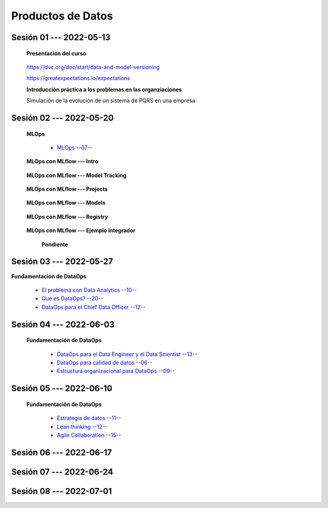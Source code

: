 Productos de Datos
=========================================================================================


.. .....................................................................................
..
..     #####  ###
..     #   #    #
..     #   #    #
..     #   #    #
..     #####  #####

.. raw:: html

   <hr style="height:6px;border-width:0;color:gray;background-color:gray">

Sesión 01 --- 2022-05-13
^^^^^^^^^^^^^^^^^^^^^^^^^^^^^^^^^^^^^^^^^^^^^^^^^^^^^^^^^^^^^^^^^^^^^^^^^^^^^^^^^^^^^^^^^

   **Presentación del curso**

        .. toctree::
            :maxdepth: 1
            :glob:

            course-info




   https://dvc.org/doc/start/data-and-model-versioning


   https://greatexpectations.io/expectations   


   **Introducción práctica a los problemas en las organziaciones**

   Simulación de la evolución de un sistema de PQRS en una empresa

      .. toctree::
            :maxdepth: 1
            :glob:

            /notebooks/dataops_pqrs_01_on_premises/1-*

      .. toctree::
            :maxdepth: 1
            :glob:

            /notebooks/dataops_pqrs_02_cloud/2-*


.. ......................................................................................
..
..     #####  #####
..     #   #      #
..     #   #  #####
..     #   #  #
..     #####  #####

.. raw:: html

   <hr style="height:6px;border-width:0;color:gray;background-color:gray">

Sesión 02 --- 2022-05-20
^^^^^^^^^^^^^^^^^^^^^^^^^^^^^^^^^^^^^^^^^^^^^^^^^^^^^^^^^^^^^^^^^^^^^^^^^^^^^^^^^^^^^^^^^


   **MLOps**

      * `MLOps --07-- <https://jdvelasq.github.io/mlops_01_intro//>`_ 


   **MLOps con MLflow --- Intro**

      .. toctree::
            :maxdepth: 1
            :glob:

            /notebooks/mlflow/1-*

   **MLOps con MLflow --- Model Tracking**

      .. toctree::
            :maxdepth: 1
            :glob:

            /notebooks/mlflow/2-*


   **MLOps con MLflow --- Projects**

      .. toctree::
            :maxdepth: 1
            :glob:

            /notebooks/mlflow/3-*


   **MLOps con MLflow --- Models**

      .. toctree::
            :maxdepth: 1
            :glob:

            /notebooks/mlflow/4-*


   **MLOps con MLflow --- Registry**

      .. toctree::
            :maxdepth: 1
            :glob:

            /notebooks/mlflow/5-*

   **MLOps con MLflow --- Ejemplo integrador**

      **Pendiente**


.. ......................................................................................
..
..     #####  #####
..     #   #      #
..     #   #   ####
..     #   #      #
..     #####  #####

.. raw:: html

   <hr style="height:6px;border-width:0;color:gray;background-color:gray">

Sesión 03 --- 2022-05-27
^^^^^^^^^^^^^^^^^^^^^^^^^^^^^^^^^^^^^^^^^^^^^^^^^^^^^^^^^^^^^^^^^^^^^^^^^^^^^^^^^^^^^^^^^


**Fundamentación de DataOps**

      * `El problema con Data Analytics --10-- <https://jdvelasq.github.io/dataops_01_problem//>`_ 

      * `Qué es DataOps? --20-- <https://jdvelasq.github.io/dataops_02_what_is_dataops/>`_ 

      * `DataOps para el Chief Data Officer --12-- <https://jdvelasq.github.io/dataops_03_for_the_chief_data_officer/>`_    


.. ......................................................................................
..
..     #####  #   #
..     #   #  #   #
..     #   #  #####
..     #   #      #
..     #####      #

.. raw:: html

   <hr style="height:6px;border-width:0;color:gray;background-color:gray">

Sesión 04 --- 2022-06-03
^^^^^^^^^^^^^^^^^^^^^^^^^^^^^^^^^^^^^^^^^^^^^^^^^^^^^^^^^^^^^^^^^^^^^^^^^^^^^^^^^^^^^^^^^


   **Fundamentación de DataOps**

      * `DataOps para el Data Engineer y el Data Scientist --13-- <https://jdvelasq.github.io/dataops_04_for_the_data_scientist/>`_ 

      * `DataOps para calidad de datos --06-- <https://jdvelasq.github.io/dataops_05_for_data_quality/>`_ 

      * `Estructura organizacional para DataOps --09-- <https://jdvelasq.github.io/dataops_06_organizing_for_dataops/>`_    



.. ......................................................................................
..
..     #####  #####
..     #   #  #   
..     #   #  #####
..     #   #      #
..     #####  #####

.. raw:: html

   <hr style="height:6px;border-width:0;color:gray;background-color:gray">

Sesión 05 --- 2022-06-10
^^^^^^^^^^^^^^^^^^^^^^^^^^^^^^^^^^^^^^^^^^^^^^^^^^^^^^^^^^^^^^^^^^^^^^^^^^^^^^^^^^^^^^^^^


   **Fundamentación de DataOps**

      * `Estrategia de datos --11-- <https://jdvelasq.github.io/dataops_07_data_strategy/>`_    

      * `Lean thinking --12-- <https://jdvelasq.github.io/dataops_08_lean_thinking/>`_ 

      * `Agile Collaboration --15-- <https://jdvelasq.github.io/dataops_09_agile_collaboration/>`_ 




.. ......................................................................................
..
..     #####  #####
..     #   #  #   
..     #   #  #####
..     #   #  #   #
..     #####  #####

.. raw:: html

   <hr style="height:6px;border-width:0;color:gray;background-color:gray">

Sesión 06 --- 2022-06-17
^^^^^^^^^^^^^^^^^^^^^^^^^^^^^^^^^^^^^^^^^^^^^^^^^^^^^^^^^^^^^^^^^^^^^^^^^^^^^^^^^^^^^^^^^




.. ......................................................................................
..
..     #####  #####
..     #   #      #   
..     #   #      #
..     #   #      #
..     #####      #

.. raw:: html

   <hr style="height:6px;border-width:0;color:gray;background-color:gray">

Sesión 07 --- 2022-06-24
^^^^^^^^^^^^^^^^^^^^^^^^^^^^^^^^^^^^^^^^^^^^^^^^^^^^^^^^^^^^^^^^^^^^^^^^^^^^^^^^^^^^^^^^^



.. ......................................................................................
..
..     #####  #####
..     #   #  #   #
..     #   #  #####
..     #   #  #   #
..     #####  #####

.. raw:: html

   <hr style="height:6px;border-width:0;color:gray;background-color:gray">

Sesión 08 --- 2022-07-01
^^^^^^^^^^^^^^^^^^^^^^^^^^^^^^^^^^^^^^^^^^^^^^^^^^^^^^^^^^^^^^^^^^^^^^^^^^^^^^^^^^^^^^^^^



























